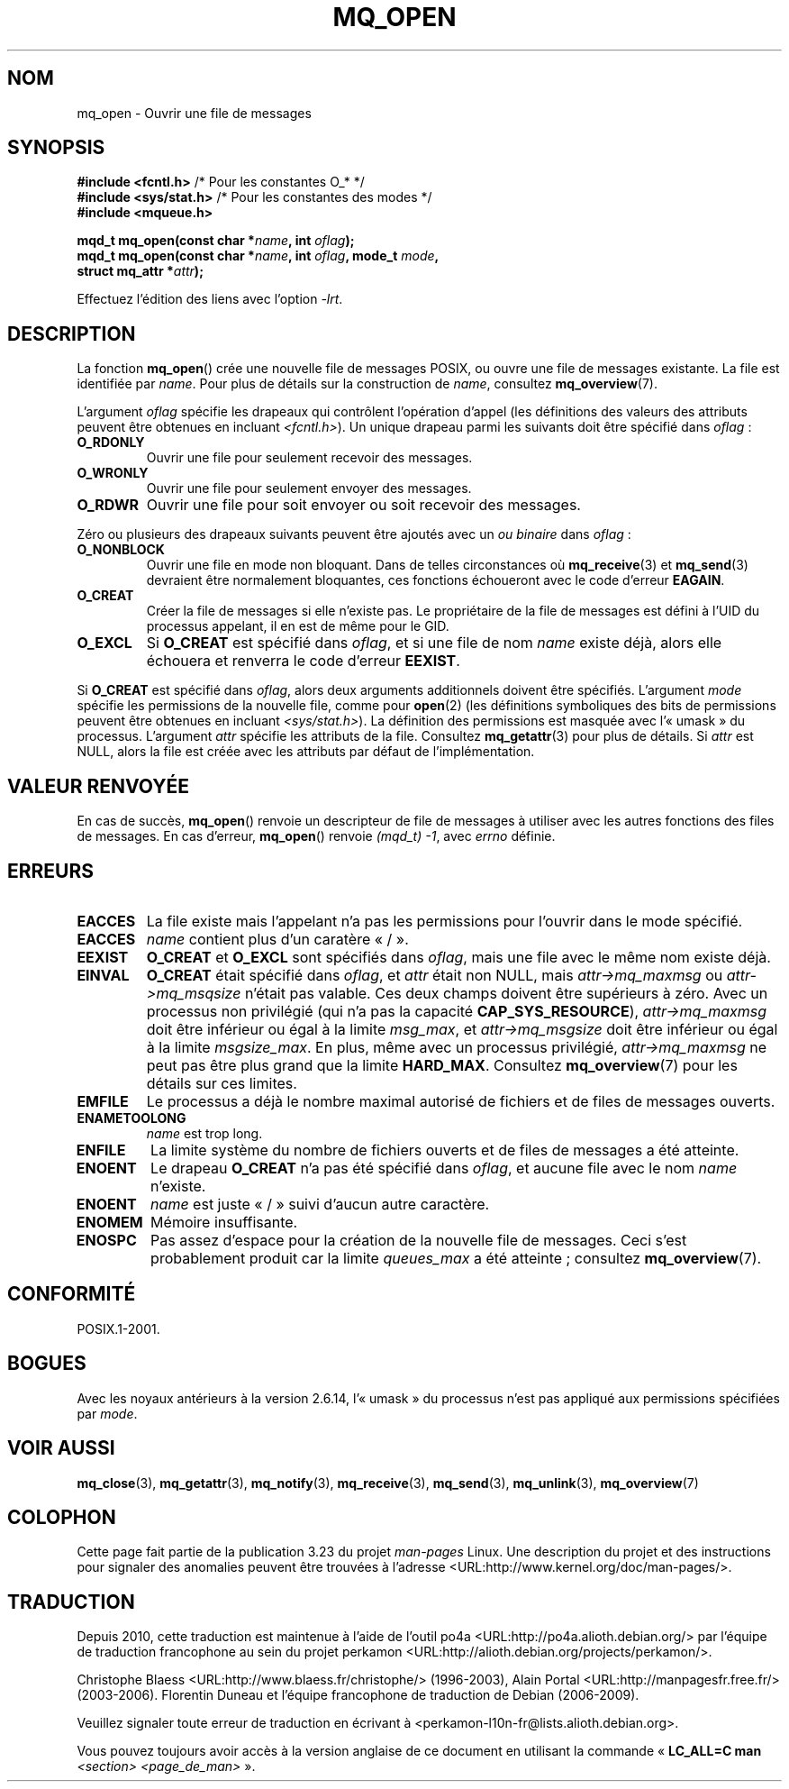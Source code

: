 .\" t
.\" Hey Emacs! This file is -*- nroff -*- source.
.\"
.\" Copyright (C) 2006 Michael Kerrisk <mtk.manpages@gmail.com>
.\"
.\" Permission is granted to make and distribute verbatim copies of this
.\" manual provided the copyright notice and this permission notice are
.\" preserved on all copies.
.\"
.\" Permission is granted to copy and distribute modified versions of this
.\" manual under the conditions for verbatim copying, provided that the
.\" entire resulting derived work is distributed under the terms of a
.\" permission notice identical to this one.
.\"
.\" Since the Linux kernel and libraries are constantly changing, this
.\" manual page may be incorrect or out-of-date.  The author(s) assume no
.\" responsibility for errors or omissions, or for damages resulting from
.\" the use of the information contained herein.  The author(s) may not
.\" have taken the same level of care in the production of this manual,
.\" which is licensed free of charge, as they might when working
.\" professionally.
.\"
.\" Formatted or processed versions of this manual, if unaccompanied by
.\" the source, must acknowledge the copyright and authors of this work.
.\"
.\"*******************************************************************
.\"
.\" This file was generated with po4a. Translate the source file.
.\"
.\"*******************************************************************
.TH MQ_OPEN 3 "20 février 2009" Linux "Manuel du programmeur Linux"
.SH NOM
mq_open \- Ouvrir une file de messages
.SH SYNOPSIS
.nf
\fB#include <fcntl.h>\fP           /* Pour les constantes O_* */
\fB#include <sys/stat.h>\fP        /* Pour les constantes des modes */
\fB#include <mqueue.h>\fP
.sp
\fBmqd_t mq_open(const char *\fP\fIname\fP\fB, int \fP\fIoflag\fP\fB);\fP
\fBmqd_t mq_open(const char *\fP\fIname\fP\fB, int \fP\fIoflag\fP\fB, mode_t \fP\fImode\fP\fB,\fP
\fB              struct mq_attr *\fP\fIattr\fP\fB);\fP
.fi
.sp
Effectuez l'édition des liens avec l'option \fI\-lrt\fP.
.SH DESCRIPTION
La fonction \fBmq_open\fP() crée une nouvelle file de messages POSIX, ou ouvre
une file de messages existante. La file est identifiée par \fIname\fP. Pour
plus de détails sur la construction de \fIname\fP, consultez \fBmq_overview\fP(7).

L'argument \fIoflag\fP spécifie les drapeaux qui contrôlent l'opération d'appel
(les définitions des valeurs des attributs peuvent être obtenues en incluant
\fI<fcntl.h>\fP). Un unique drapeau parmi les suivants doit être
spécifié dans \fIoflag\fP\ :
.TP 
\fBO_RDONLY\fP
Ouvrir une file pour seulement recevoir des messages.
.TP 
\fBO_WRONLY\fP
Ouvrir une file pour seulement envoyer des messages.
.TP 
\fBO_RDWR\fP
Ouvrir une file pour soit envoyer ou soit recevoir des messages.
.PP
Zéro ou plusieurs des drapeaux suivants peuvent être ajoutés avec un \fIou
binaire\fP dans \fIoflag\fP\ :
.TP 
\fBO_NONBLOCK\fP
Ouvrir une file en mode non bloquant. Dans de telles circonstances où
\fBmq_receive\fP(3) et \fBmq_send\fP(3) devraient être normalement bloquantes, ces
fonctions échoueront avec le code d'erreur \fBEAGAIN\fP.
.TP 
\fBO_CREAT\fP
.\" In reality the file system IDs are used on Linux.
Créer la file de messages si elle n'existe pas. Le propriétaire de la file
de messages est défini à l'UID du processus appelant, il en est de même pour
le GID.
.TP 
\fBO_EXCL\fP
Si \fBO_CREAT\fP est spécifié dans \fIoflag\fP, et si une file de nom \fIname\fP
existe déjà, alors elle échouera et renverra le code d'erreur \fBEEXIST\fP.
.PP
Si \fBO_CREAT\fP est spécifié dans \fIoflag\fP, alors deux arguments additionnels
doivent être spécifiés. L'argument \fImode\fP spécifie les permissions de la
nouvelle file, comme pour \fBopen\fP(2) (les définitions symboliques des bits
de permissions peuvent être obtenues en incluant
\fI<sys/stat.h>\fP). La définition des permissions est masquée avec
l'«\ umask\ » du processus. L'argument \fIattr\fP spécifie les attributs de la
file. Consultez \fBmq_getattr\fP(3) pour plus de détails. Si \fIattr\fP est NULL,
alors la file est créée avec les attributs par défaut de l'implémentation.
.SH "VALEUR RENVOYÉE"
En cas de succès, \fBmq_open\fP() renvoie un descripteur de file de messages à
utiliser avec les autres fonctions des files de messages. En cas d'erreur,
\fBmq_open\fP() renvoie \fI(mqd_t)\ \-1\fP, avec \fIerrno\fP définie.
.SH ERREURS
.TP 
\fBEACCES\fP
La file existe mais l'appelant n'a pas les permissions pour l'ouvrir dans le
mode spécifié.
.TP 
\fBEACCES\fP
.\" Note that this isn't consistent with the same case for sem_open()
\fIname\fP contient plus d'un caratère «\ /\ ».
.TP 
\fBEEXIST\fP
\fBO_CREAT\fP et \fBO_EXCL\fP sont spécifiés dans \fIoflag\fP, mais une file avec le
même nom existe déjà.
.TP 
\fBEINVAL\fP
\fBO_CREAT\fP était spécifié dans \fIoflag\fP, et \fIattr\fP était non NULL, mais
\fIattr\->mq_maxmsg\fP ou \fIattr\->mq_msqsize\fP n'était pas valable. Ces
deux champs doivent être supérieurs à zéro. Avec un processus non privilégié
(qui n'a pas la capacité \fBCAP_SYS_RESOURCE\fP), \fIattr\->mq_maxmsg\fP doit
être inférieur ou égal à la limite \fImsg_max\fP, et \fIattr\->mq_msgsize\fP
doit être inférieur ou égal à la limite \fImsgsize_max\fP. En plus, même avec
un processus privilégié, \fIattr\->mq_maxmsg\fP ne peut pas être plus grand
que la limite \fBHARD_MAX\fP. Consultez \fBmq_overview\fP(7) pour les détails sur
ces limites.
.TP 
\fBEMFILE\fP
Le processus a déjà le nombre maximal autorisé de fichiers et de files de
messages ouverts.
.TP 
\fBENAMETOOLONG\fP
\fIname\fP est trop long.
.TP 
\fBENFILE\fP
La limite système du nombre de fichiers ouverts et de files de messages a
été atteinte.
.TP 
\fBENOENT\fP
Le drapeau \fBO_CREAT\fP n'a pas été spécifié dans \fIoflag\fP, et aucune file
avec le nom \fIname\fP n'existe.
.TP 
\fBENOENT\fP
.\" Note that this isn't consistent with the same case for sem_open()
\fIname\fP est juste «\ /\ » suivi d'aucun autre caractère.
.TP 
\fBENOMEM\fP
Mémoire insuffisante.
.TP 
\fBENOSPC\fP
Pas assez d'espace pour la création de la nouvelle file de messages. Ceci
s'est probablement produit car la limite \fIqueues_max\fP a été atteinte\ ;
consultez \fBmq_overview\fP(7).
.SH CONFORMITÉ
POSIX.1\-2001.
.SH BOGUES
Avec les noyaux antérieurs à la version 2.6.14, l'«\ umask\ » du processus
n'est pas appliqué aux permissions spécifiées par \fImode\fP.
.SH "VOIR AUSSI"
\fBmq_close\fP(3), \fBmq_getattr\fP(3), \fBmq_notify\fP(3), \fBmq_receive\fP(3),
\fBmq_send\fP(3), \fBmq_unlink\fP(3), \fBmq_overview\fP(7)
.SH COLOPHON
Cette page fait partie de la publication 3.23 du projet \fIman\-pages\fP
Linux. Une description du projet et des instructions pour signaler des
anomalies peuvent être trouvées à l'adresse
<URL:http://www.kernel.org/doc/man\-pages/>.
.SH TRADUCTION
Depuis 2010, cette traduction est maintenue à l'aide de l'outil
po4a <URL:http://po4a.alioth.debian.org/> par l'équipe de
traduction francophone au sein du projet perkamon
<URL:http://alioth.debian.org/projects/perkamon/>.
.PP
Christophe Blaess <URL:http://www.blaess.fr/christophe/> (1996-2003),
Alain Portal <URL:http://manpagesfr.free.fr/> (2003-2006).
Florentin Duneau et l'équipe francophone de traduction de Debian\ (2006-2009).
.PP
Veuillez signaler toute erreur de traduction en écrivant à
<perkamon\-l10n\-fr@lists.alioth.debian.org>.
.PP
Vous pouvez toujours avoir accès à la version anglaise de ce document en
utilisant la commande
«\ \fBLC_ALL=C\ man\fR \fI<section>\fR\ \fI<page_de_man>\fR\ ».
